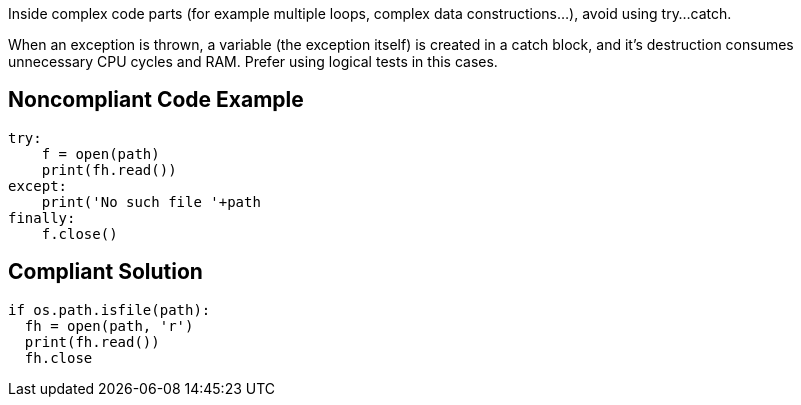 Inside complex code parts (for example multiple loops, complex data constructions...), avoid using try...catch.

When an exception is thrown, a variable (the exception itself) is created in a catch block, and it's destruction consumes unnecessary CPU cycles and RAM. Prefer using logical tests in this cases.

## Noncompliant Code Example

```python
try:
    f = open(path)
    print(fh.read())
except:
    print('No such file '+path
finally:
    f.close()
```

## Compliant Solution

```python
if os.path.isfile(path):
  fh = open(path, 'r')
  print(fh.read())
  fh.close
```

